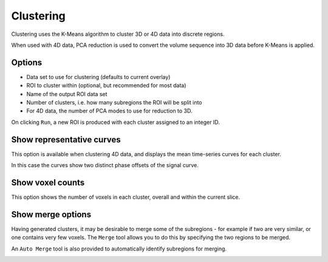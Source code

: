 Clustering
================

Clustering uses the K-Means algorithm to cluster 3D or 4D data into discrete regions.

When used with 4D data, PCA reduction is used to convert the volume sequence into 3D data before K-Means
is applied. 

Options
-------

- Data set to use for clustering (defaults to current overlay)
- ROI to cluster within (optional, but recommended for most data)
- Name of the output ROI data set
- Number of clusters, i.e. how many subregions the ROI will be split into
- For 4D data, the number of PCA modes to use for reduction to 3D.

On clicking ``Run``, a new ROI is produced with each cluster assigned to an integer ID. 

.. image:: screenshots/cluster_output.png

Show representative curves
--------------------------

This option is available when clustering 4D data, and displays the mean time-series curves for 
each cluster.

.. image:: screenshots/cluster_curves.png

In this case the curves show two distinct phase offsets of the signal curve.

Show voxel counts
-----------------

This option shows the number of voxels in each cluster, overall and within the current slice.

.. image:: screenshots/cluster_voxel_counts.png

Show merge options
------------------

Having generated clusters, it may be desirable to merge some of the subregions - for example if two are
very similar, or one contains very few voxels. The ``Merge`` tool allows you to do this by specifying the
two regions to be merged.

An ``Auto Merge`` tool is also provided to automatically identify subregions for merging.

.. image:: screenshots/cluster_merge.png
